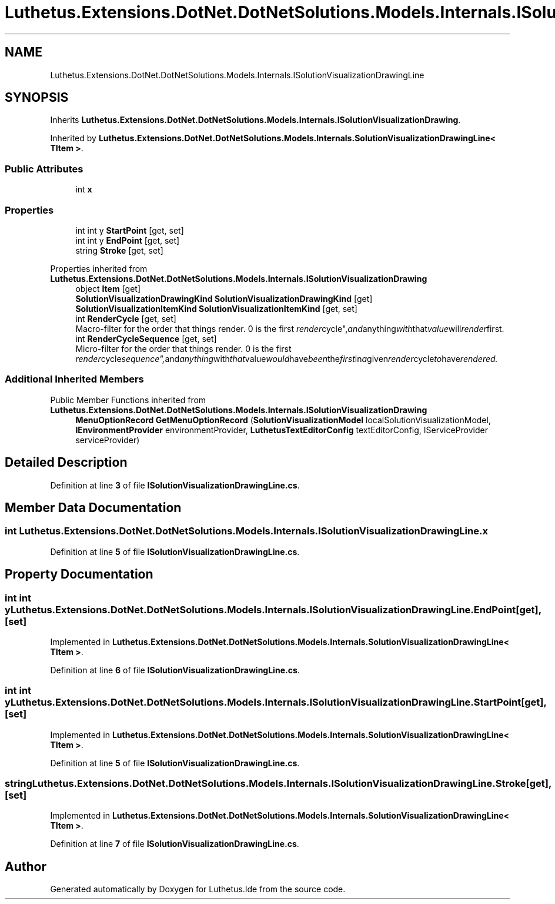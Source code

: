 .TH "Luthetus.Extensions.DotNet.DotNetSolutions.Models.Internals.ISolutionVisualizationDrawingLine" 3 "Version 1.0.0" "Luthetus.Ide" \" -*- nroff -*-
.ad l
.nh
.SH NAME
Luthetus.Extensions.DotNet.DotNetSolutions.Models.Internals.ISolutionVisualizationDrawingLine
.SH SYNOPSIS
.br
.PP
.PP
Inherits \fBLuthetus\&.Extensions\&.DotNet\&.DotNetSolutions\&.Models\&.Internals\&.ISolutionVisualizationDrawing\fP\&.
.PP
Inherited by \fBLuthetus\&.Extensions\&.DotNet\&.DotNetSolutions\&.Models\&.Internals\&.SolutionVisualizationDrawingLine< TItem >\fP\&.
.SS "Public Attributes"

.in +1c
.ti -1c
.RI "int \fBx\fP"
.br
.in -1c
.SS "Properties"

.in +1c
.ti -1c
.RI "int int y \fBStartPoint\fP\fR [get, set]\fP"
.br
.ti -1c
.RI "int int y \fBEndPoint\fP\fR [get, set]\fP"
.br
.ti -1c
.RI "string \fBStroke\fP\fR [get, set]\fP"
.br
.in -1c

Properties inherited from \fBLuthetus\&.Extensions\&.DotNet\&.DotNetSolutions\&.Models\&.Internals\&.ISolutionVisualizationDrawing\fP
.in +1c
.ti -1c
.RI "object \fBItem\fP\fR [get]\fP"
.br
.ti -1c
.RI "\fBSolutionVisualizationDrawingKind\fP \fBSolutionVisualizationDrawingKind\fP\fR [get]\fP"
.br
.ti -1c
.RI "\fBSolutionVisualizationItemKind\fP \fBSolutionVisualizationItemKind\fP\fR [get, set]\fP"
.br
.ti -1c
.RI "int \fBRenderCycle\fP\fR [get, set]\fP"
.br
.RI "Macro-filter for the order that things render\&. 0 is the first "render cycle", and anything with that value will render first\&. "
.ti -1c
.RI "int \fBRenderCycleSequence\fP\fR [get, set]\fP"
.br
.RI "Micro-filter for the order that things render\&. 0 is the first "render cycle sequence", and anything with that value would have been the first in a given render cycle to have rendered\&. "
.in -1c
.SS "Additional Inherited Members"


Public Member Functions inherited from \fBLuthetus\&.Extensions\&.DotNet\&.DotNetSolutions\&.Models\&.Internals\&.ISolutionVisualizationDrawing\fP
.in +1c
.ti -1c
.RI "\fBMenuOptionRecord\fP \fBGetMenuOptionRecord\fP (\fBSolutionVisualizationModel\fP localSolutionVisualizationModel, \fBIEnvironmentProvider\fP environmentProvider, \fBLuthetusTextEditorConfig\fP textEditorConfig, IServiceProvider serviceProvider)"
.br
.in -1c
.SH "Detailed Description"
.PP 
Definition at line \fB3\fP of file \fBISolutionVisualizationDrawingLine\&.cs\fP\&.
.SH "Member Data Documentation"
.PP 
.SS "int Luthetus\&.Extensions\&.DotNet\&.DotNetSolutions\&.Models\&.Internals\&.ISolutionVisualizationDrawingLine\&.x"

.PP
Definition at line \fB5\fP of file \fBISolutionVisualizationDrawingLine\&.cs\fP\&.
.SH "Property Documentation"
.PP 
.SS "int int y Luthetus\&.Extensions\&.DotNet\&.DotNetSolutions\&.Models\&.Internals\&.ISolutionVisualizationDrawingLine\&.EndPoint\fR [get]\fP, \fR [set]\fP"

.PP
Implemented in \fBLuthetus\&.Extensions\&.DotNet\&.DotNetSolutions\&.Models\&.Internals\&.SolutionVisualizationDrawingLine< TItem >\fP\&.
.PP
Definition at line \fB6\fP of file \fBISolutionVisualizationDrawingLine\&.cs\fP\&.
.SS "int int y Luthetus\&.Extensions\&.DotNet\&.DotNetSolutions\&.Models\&.Internals\&.ISolutionVisualizationDrawingLine\&.StartPoint\fR [get]\fP, \fR [set]\fP"

.PP
Implemented in \fBLuthetus\&.Extensions\&.DotNet\&.DotNetSolutions\&.Models\&.Internals\&.SolutionVisualizationDrawingLine< TItem >\fP\&.
.PP
Definition at line \fB5\fP of file \fBISolutionVisualizationDrawingLine\&.cs\fP\&.
.SS "string Luthetus\&.Extensions\&.DotNet\&.DotNetSolutions\&.Models\&.Internals\&.ISolutionVisualizationDrawingLine\&.Stroke\fR [get]\fP, \fR [set]\fP"

.PP
Implemented in \fBLuthetus\&.Extensions\&.DotNet\&.DotNetSolutions\&.Models\&.Internals\&.SolutionVisualizationDrawingLine< TItem >\fP\&.
.PP
Definition at line \fB7\fP of file \fBISolutionVisualizationDrawingLine\&.cs\fP\&.

.SH "Author"
.PP 
Generated automatically by Doxygen for Luthetus\&.Ide from the source code\&.
